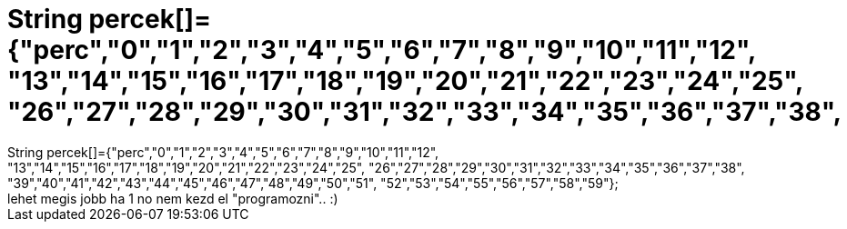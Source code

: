 = String percek[]={&quot;perc&quot;,&quot;0&quot;,&quot;1&quot;,&quot;2&quot;,&quot;3&quot;,&quot;4&quot;,&quot;5&quot;,&quot;6&quot;,&quot;7&quot;,&quot;8&quot;,&quot;9&quot;,&quot;10&quot;,&quot;11&quot;,&quot;12&quot;, &quot;13&quot;,&quot;14&quot;,&quot;15&quot;,&quot;16&quot;,&quot;17&quot;,&quot;18&quot;,&quot;19&quot;,&quot;20&quot;,&quot;21&quot;,&quot;22&quot;,&quot;23&quot;,&quot;24&quot;,&quot;25&quot;, &quot;26&quot;,&quot;27&quot;,&quot;28&quot;,&quot;29&quot;,&quot;30&quot;,&quot;31&quot;,&quot;32&quot;,&quot;33&quot;,&quot;34&quot;,&quot;35&quot;,&quot;36&quot;,&quot;37&quot;,&quot;38&quot;,

:slug: string_percek_aquot_percaquot_aquot_0aqu
:category: regi
:tags: hu
:date: 2006-11-19T01:08:08Z
++++
String percek[]={"perc","0","1","2","3","4","5","6","7","8","9","10","11","12", "13","14","15","16","17","18","19","20","21","22","23","24","25", "26","27","28","29","30","31","32","33","34","35","36","37","38", "39","40","41","42","43","44","45","46","47","48","49","50","51", "52","53","54","55","56","57","58","59"};<br>lehet megis jobb ha 1 no nem kezd el "programozni".. :)<br>
++++
